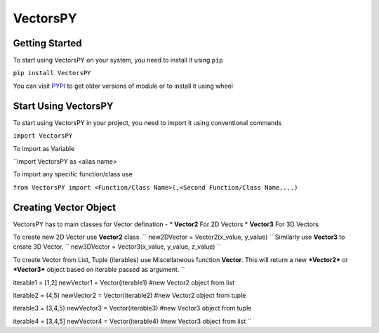 ***********
VectorsPY
***********

Getting Started
###############

To start using VectorsPY on your system, you need to install it using ``pip``

``pip install VectorsPY``

You can visit `PYPI <https://pypi.org/project/VectorsPY/>`_ to get older versions of module or to install it using wheel


Start Using VectorsPY
#####################

To start using VectorsPY in your project, you need to import it using conventional commands

``import VectorsPY``

To import as Variable 

``import VectorsPY as <alias name>

To import any specific function/class use

``from VectorsPY import <Function/Class Name>(,<Second Function/Class Name,...)``

Creating Vector Object
#######################

VectorsPY has to main classes for Vector defination - 
* **Vector2** For 2D Vectors
* **Vector3** For 3D Vectors

To create new 2D Vector use **Vector2** class.
``
new2DVector = Vector2(x_value, y_value)
``
Similarly use **Vector3** to create 3D Vector.
``
new3DVector = Vector3(x_value, y_value, z_value)
``


To create Vector from List, Tuple (iterables) use Miscellaneous function **Vector**. This will return a new ***Vector2*** or ***Vector3*** object based on iterable passed as argument.
``

iterable1 = [1,2] 
newVector1 = Vector(iterable1) #new Vector2 object from list

iterable2 = (4,5)
newVector2 = Vector(iterable2) #new Vector2 object from tuple


iterable3 = (3,4,5)
newVector3 = Vector(iterable3) #new Vector3 object from tuple

iterable4 = [3,4,5]
newVector4 = Vector(iterable4) #new Vector3 object from list
``
